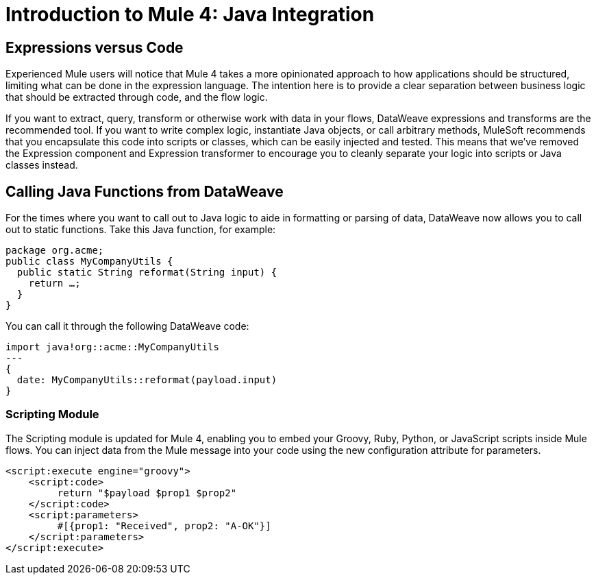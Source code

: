 = Introduction to Mule 4: Java Integration

== Expressions versus Code
Experienced Mule users will notice that Mule 4 takes a more opinionated approach to how applications should be structured,
limiting what can be done in the expression language.
The intention here is to provide a clear separation between business logic that should be extracted through code, and the flow logic.

If you want to extract, query, transform or otherwise work with data in your flows, DataWeave expressions and
transforms are the recommended tool. If you want to write complex logic, instantiate Java objects, or call arbitrary methods,
MuleSoft recommends that you encapsulate this code into scripts or classes, which can be easily injected and tested.
This means that we've removed the Expression component and Expression transformer to encourage you to cleanly separate
your logic into scripts or Java classes instead.

== Calling Java Functions from DataWeave

For the times where you want to call out to Java logic to aide in formatting or parsing of data, DataWeave now allows you to call out to static functions. Take this Java function, for example:
[source,Java,linenums]
----
package org.acme;
public class MyCompanyUtils {
  public static String reformat(String input) {
    return …;
  }
}
----
You can call it through the following DataWeave code:
[source,DataWeave,linenums]
----
import java!org::acme::MyCompanyUtils
---
{
  date: MyCompanyUtils::reformat(payload.input)
}
----

// == Calling Java Components From Flows
// TODO

=== Scripting Module
The Scripting module is updated for Mule 4, enabling you to embed your Groovy, Ruby, Python, or JavaScript scripts inside Mule flows. You can inject data from the Mule message into your code using the new configuration attribute for parameters.

[source,XML,linenums]
----
<script:execute engine="groovy">
    <script:code>
         return "$payload $prop1 $prop2"
    </script:code>
    <script:parameters>
         #[{prop1: "Received", prop2: "A-OK"}]
    </script:parameters>
</script:execute>
----
